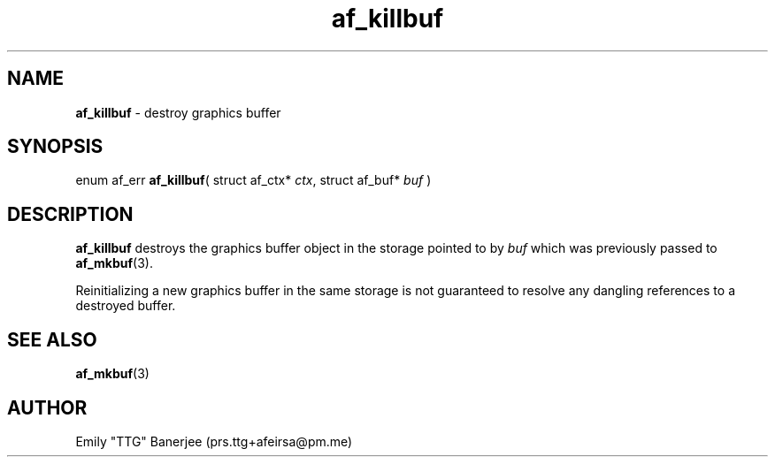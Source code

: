 .\" SPDX-License-Identifier: LGPL-3.0-or-later
.\" Copyright (C) 2023 Emily "TTG" Banerjee <prs.ttg+afeirsa@pm.me>

.TH af_killbuf 3 "" "" "Afeirsa"
.SH NAME
\fBaf_killbuf\fP \- destroy graphics buffer

.SH SYNOPSIS
enum af_err \fBaf_killbuf\fP(
struct af_ctx* \fIctx\fP,
struct af_buf* \fIbuf\fP
)

.SH DESCRIPTION
\fBaf_killbuf\fP destroys the graphics buffer object in the storage pointed to
by \fIbuf\fP which was previously passed to \fBaf_mkbuf\fP(3).

Reinitializing a new graphics buffer in the same storage is not guaranteed to
resolve any dangling references to a destroyed buffer.

.SH SEE ALSO
\fBaf_mkbuf\fP(3)

.SH AUTHOR
Emily "TTG" Banerjee (prs.ttg+afeirsa@pm.me)
